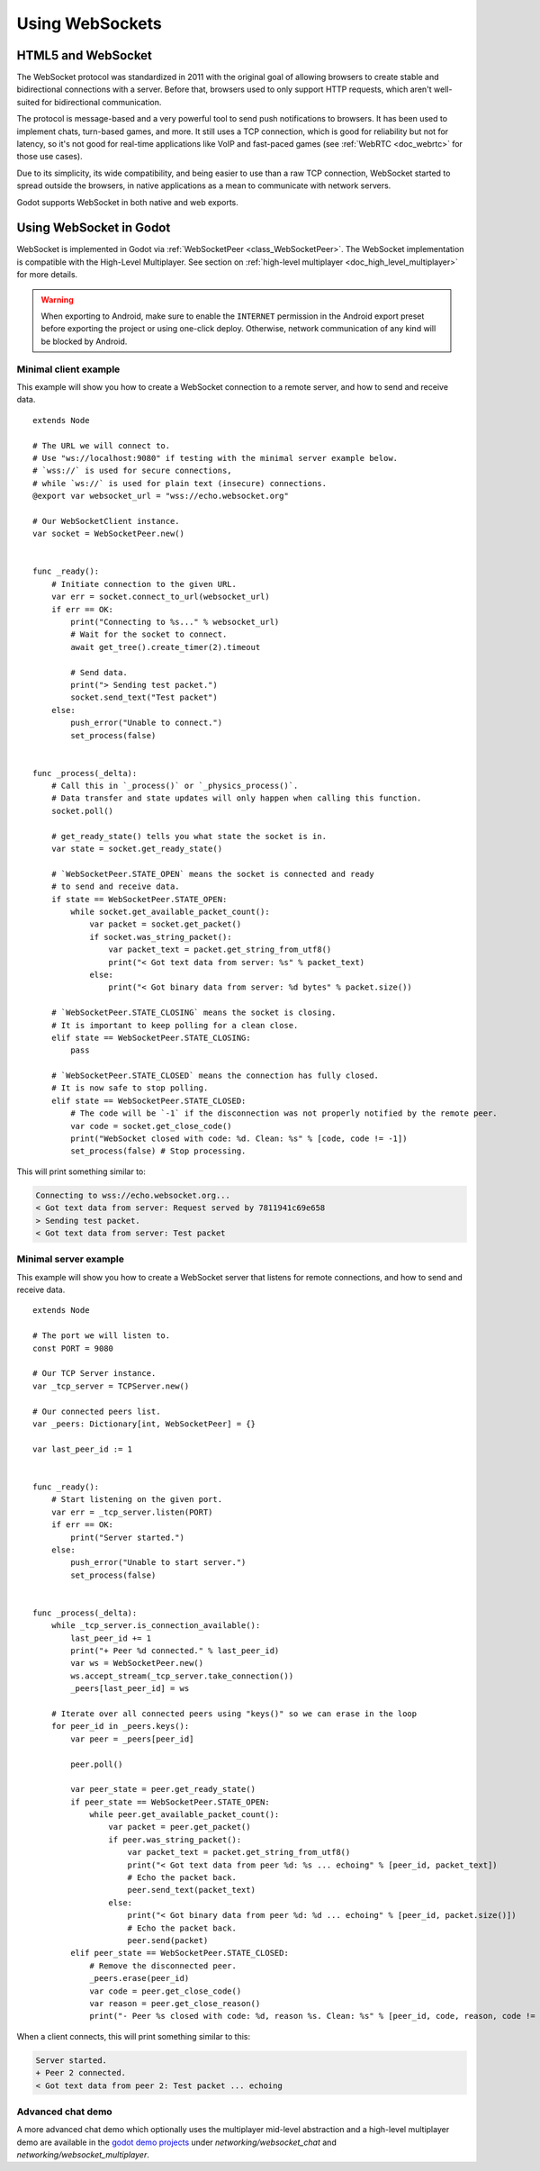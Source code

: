 .. _doc_websocket:

Using WebSockets
================

HTML5 and WebSocket
-------------------

The WebSocket protocol was standardized in 2011 with the original goal of allowing browsers to create stable and bidirectional connections with a server.
Before that, browsers used to only support HTTP requests, which aren't well-suited for bidirectional communication.

The protocol is message-based and a very powerful tool to send push notifications to browsers. It has been used to implement chats, turn-based games, and more. It still uses a TCP connection, which is good for reliability but not for latency, so it's not good for real-time applications like VoIP and fast-paced games (see :ref:`WebRTC <doc_webrtc>` for those use cases).

Due to its simplicity, its wide compatibility, and being easier to use than a raw TCP connection, WebSocket started to spread outside the browsers, in native applications as a mean to communicate with network servers.

Godot supports WebSocket in both native and web exports.

Using WebSocket in Godot
------------------------

WebSocket is implemented in Godot via :ref:`WebSocketPeer <class_WebSocketPeer>`.
The WebSocket implementation is compatible with the High-Level Multiplayer. See
section on :ref:`high-level multiplayer <doc_high_level_multiplayer>` for more
details.

.. warning::

    When exporting to Android, make sure to enable the ``INTERNET``
    permission in the Android export preset before exporting the project or
    using one-click deploy. Otherwise, network communication of any kind will be
    blocked by Android.

Minimal client example
~~~~~~~~~~~~~~~~~~~~~~

This example will show you how to create a WebSocket connection to a remote server, and how to send and receive data.

::

    extends Node

    # The URL we will connect to.
    # Use "ws://localhost:9080" if testing with the minimal server example below.
    # `wss://` is used for secure connections,
    # while `ws://` is used for plain text (insecure) connections.
    @export var websocket_url = "wss://echo.websocket.org"

    # Our WebSocketClient instance.
    var socket = WebSocketPeer.new()


    func _ready():
        # Initiate connection to the given URL.
        var err = socket.connect_to_url(websocket_url)
        if err == OK:
            print("Connecting to %s..." % websocket_url)
            # Wait for the socket to connect.
            await get_tree().create_timer(2).timeout

            # Send data.
            print("> Sending test packet.")
            socket.send_text("Test packet")
        else:
            push_error("Unable to connect.")
            set_process(false)


    func _process(_delta):
        # Call this in `_process()` or `_physics_process()`.
        # Data transfer and state updates will only happen when calling this function.
        socket.poll()

        # get_ready_state() tells you what state the socket is in.
        var state = socket.get_ready_state()

        # `WebSocketPeer.STATE_OPEN` means the socket is connected and ready
        # to send and receive data.
        if state == WebSocketPeer.STATE_OPEN:
            while socket.get_available_packet_count():
                var packet = socket.get_packet()
                if socket.was_string_packet():
                    var packet_text = packet.get_string_from_utf8()
                    print("< Got text data from server: %s" % packet_text)
                else:
                    print("< Got binary data from server: %d bytes" % packet.size())

        # `WebSocketPeer.STATE_CLOSING` means the socket is closing.
        # It is important to keep polling for a clean close.
        elif state == WebSocketPeer.STATE_CLOSING:
            pass

        # `WebSocketPeer.STATE_CLOSED` means the connection has fully closed.
        # It is now safe to stop polling.
        elif state == WebSocketPeer.STATE_CLOSED:
            # The code will be `-1` if the disconnection was not properly notified by the remote peer.
            var code = socket.get_close_code()
            print("WebSocket closed with code: %d. Clean: %s" % [code, code != -1])
            set_process(false) # Stop processing.

This will print something similar to:

.. code:: text

    Connecting to wss://echo.websocket.org...
    < Got text data from server: Request served by 7811941c69e658
    > Sending test packet.
    < Got text data from server: Test packet

Minimal server example
~~~~~~~~~~~~~~~~~~~~~~

This example will show you how to create a WebSocket server that listens for remote connections, and how to send and receive data.

::

    extends Node

    # The port we will listen to.
    const PORT = 9080

    # Our TCP Server instance.
    var _tcp_server = TCPServer.new()

    # Our connected peers list.
    var _peers: Dictionary[int, WebSocketPeer] = {}

    var last_peer_id := 1


    func _ready():
        # Start listening on the given port.
        var err = _tcp_server.listen(PORT)
        if err == OK:
            print("Server started.")
        else:
            push_error("Unable to start server.")
            set_process(false)


    func _process(_delta):
        while _tcp_server.is_connection_available():
            last_peer_id += 1
            print("+ Peer %d connected." % last_peer_id)
            var ws = WebSocketPeer.new()
            ws.accept_stream(_tcp_server.take_connection())
            _peers[last_peer_id] = ws

        # Iterate over all connected peers using "keys()" so we can erase in the loop
        for peer_id in _peers.keys():
            var peer = _peers[peer_id]

            peer.poll()

            var peer_state = peer.get_ready_state()
            if peer_state == WebSocketPeer.STATE_OPEN:
                while peer.get_available_packet_count():
                    var packet = peer.get_packet()
                    if peer.was_string_packet():
                        var packet_text = packet.get_string_from_utf8()
                        print("< Got text data from peer %d: %s ... echoing" % [peer_id, packet_text])
                        # Echo the packet back.
                        peer.send_text(packet_text)
                    else:
                        print("< Got binary data from peer %d: %d ... echoing" % [peer_id, packet.size()])
                        # Echo the packet back.
                        peer.send(packet)
            elif peer_state == WebSocketPeer.STATE_CLOSED:
                # Remove the disconnected peer.
                _peers.erase(peer_id)
                var code = peer.get_close_code()
                var reason = peer.get_close_reason()
                print("- Peer %s closed with code: %d, reason %s. Clean: %s" % [peer_id, code, reason, code != -1])


When a client connects, this will print something similar to this:

.. code:: text

    Server started.
    + Peer 2 connected.
    < Got text data from peer 2: Test packet ... echoing

Advanced chat demo
~~~~~~~~~~~~~~~~~~

A more advanced chat demo which optionally uses the multiplayer mid-level
abstraction and a high-level multiplayer demo are available in the
`godot demo projects <https://github.com/godotengine/godot-demo-projects>`_
under `networking/websocket_chat` and `networking/websocket_multiplayer`.
